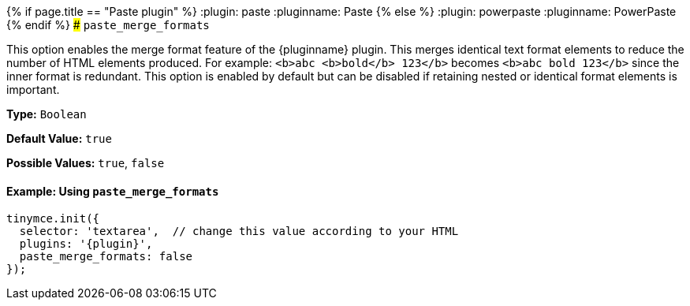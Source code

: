 {% if page.title == "Paste plugin" %}
  :plugin: paste
  :pluginname: Paste
{% else %}
  :plugin: powerpaste
  :pluginname: PowerPaste
{% endif %}
### `paste_merge_formats`

This option enables the merge format feature of the {pluginname} plugin. This merges identical text format elements to reduce the number of HTML elements produced. For example: `<b>abc <b>bold</b> 123</b>` becomes `<b>abc bold 123</b>` since the inner format is redundant. This option is enabled by default but can be disabled if retaining nested or identical format elements is important.

*Type:* `Boolean`

*Default Value:* `true`

*Possible Values:* `true`, `false`

==== Example: Using `paste_merge_formats`

[source, js]
----
tinymce.init({
  selector: 'textarea',  // change this value according to your HTML
  plugins: '{plugin}',
  paste_merge_formats: false
});
----
